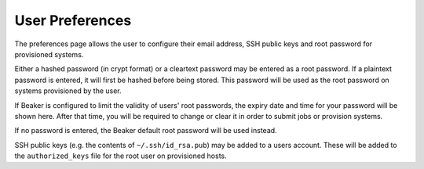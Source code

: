 User Preferences
----------------

The preferences page allows the user to configure their email address,
SSH public keys and root password for provisioned systems.

Either a hashed password (in crypt format) or a cleartext password may
be entered as a root password. If a plaintext password is entered, it
will first be hashed before being stored. This password will be used as
the root password on systems provisioned by the user.

If Beaker is configured to limit the validity of users' root passwords,
the expiry date and time for your password will be shown here. After
that time, you will be required to change or clear it in order to submit
jobs or provision systems.

If no password is entered, the Beaker default root password will be used
instead.

SSH public keys (e.g. the contents of ``~/.ssh/id_rsa.pub``) may be
added to a users account. These will be added to the ``authorized_keys``
file for the root user on provisioned hosts.
